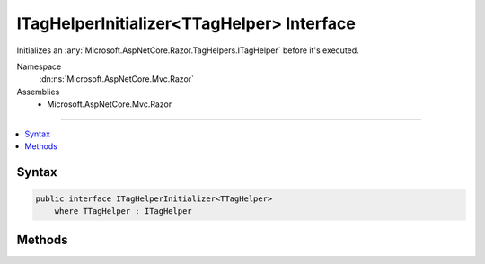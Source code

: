 

ITagHelperInitializer<TTagHelper> Interface
===========================================






Initializes an :any:`Microsoft.AspNetCore.Razor.TagHelpers.ITagHelper` before it's executed.


Namespace
    :dn:ns:`Microsoft.AspNetCore.Mvc.Razor`
Assemblies
    * Microsoft.AspNetCore.Mvc.Razor

----

.. contents::
   :local:









Syntax
------

.. code-block:: csharp

    public interface ITagHelperInitializer<TTagHelper>
        where TTagHelper : ITagHelper








.. dn:interface:: Microsoft.AspNetCore.Mvc.Razor.ITagHelperInitializer`1
    :hidden:

.. dn:interface:: Microsoft.AspNetCore.Mvc.Razor.ITagHelperInitializer<TTagHelper>

Methods
-------

.. dn:interface:: Microsoft.AspNetCore.Mvc.Razor.ITagHelperInitializer<TTagHelper>
    :noindex:
    :hidden:

    
    .. dn:method:: Microsoft.AspNetCore.Mvc.Razor.ITagHelperInitializer<TTagHelper>.Initialize(TTagHelper, Microsoft.AspNetCore.Mvc.Rendering.ViewContext)
    
        
    
        
        Initializes the <em>TTagHelper</em>.
    
        
    
        
        :param helper: The <em>TTagHelper</em> to initialize.
        
        :type helper: TTagHelper
    
        
        :param context: The :any:`Microsoft.AspNetCore.Mvc.Rendering.ViewContext` for the executing view.
        
        :type context: Microsoft.AspNetCore.Mvc.Rendering.ViewContext
    
        
        .. code-block:: csharp
    
            void Initialize(TTagHelper helper, ViewContext context)
    

